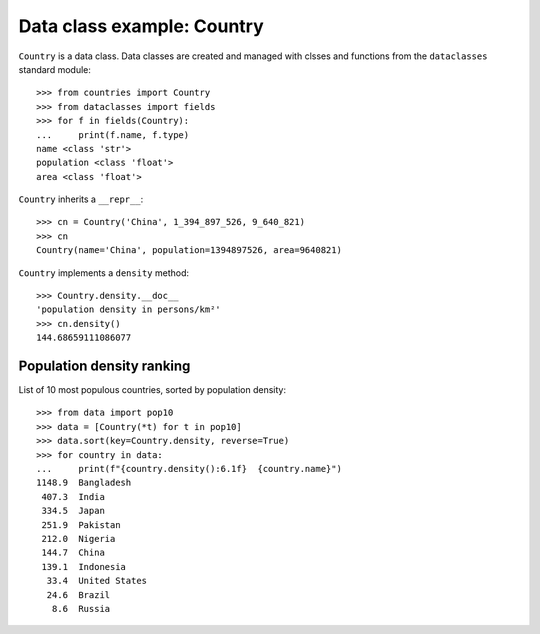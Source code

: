 Data class example: Country
===========================

``Country`` is a data class. Data classes are created and managed
with clsses and functions from the ``dataclasses`` standard module::

    >>> from countries import Country
    >>> from dataclasses import fields
    >>> for f in fields(Country):
    ...     print(f.name, f.type)
    name <class 'str'>
    population <class 'float'>
    area <class 'float'>

``Country`` inherits a ``__repr__``::

    >>> cn = Country('China', 1_394_897_526, 9_640_821)
    >>> cn
    Country(name='China', population=1394897526, area=9640821)

``Country`` implements a ``density`` method::

    >>> Country.density.__doc__
    'population density in persons/km²'
    >>> cn.density()
    144.68659111086077


Population density ranking
--------------------------

List of 10 most populous countries, sorted by population density::

    >>> from data import pop10
    >>> data = [Country(*t) for t in pop10]
    >>> data.sort(key=Country.density, reverse=True)
    >>> for country in data:
    ...     print(f"{country.density():6.1f}  {country.name}")
    1148.9  Bangladesh
     407.3  India
     334.5  Japan
     251.9  Pakistan
     212.0  Nigeria
     144.7  China
     139.1  Indonesia
      33.4  United States
      24.6  Brazil
       8.6  Russia


